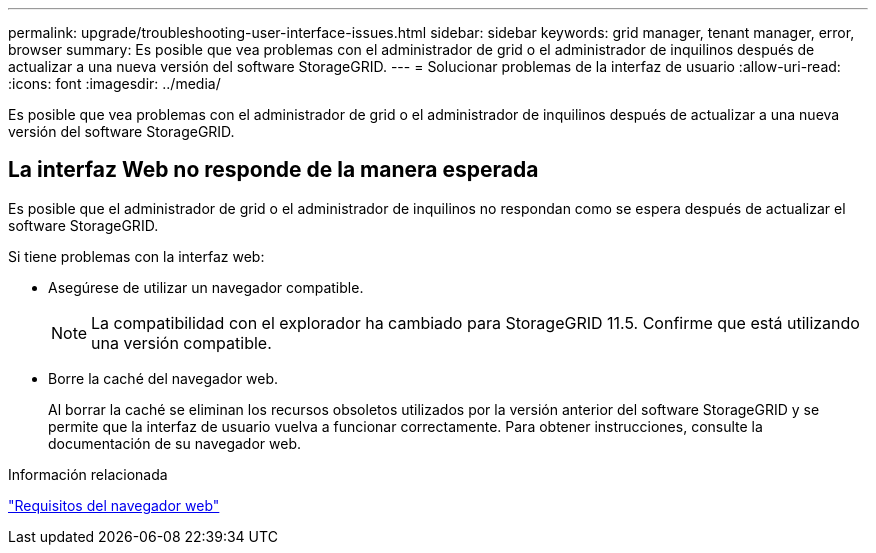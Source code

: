 ---
permalink: upgrade/troubleshooting-user-interface-issues.html 
sidebar: sidebar 
keywords: grid manager, tenant manager, error, browser 
summary: Es posible que vea problemas con el administrador de grid o el administrador de inquilinos después de actualizar a una nueva versión del software StorageGRID. 
---
= Solucionar problemas de la interfaz de usuario
:allow-uri-read: 
:icons: font
:imagesdir: ../media/


[role="lead"]
Es posible que vea problemas con el administrador de grid o el administrador de inquilinos después de actualizar a una nueva versión del software StorageGRID.



== La interfaz Web no responde de la manera esperada

Es posible que el administrador de grid o el administrador de inquilinos no respondan como se espera después de actualizar el software StorageGRID.

Si tiene problemas con la interfaz web:

* Asegúrese de utilizar un navegador compatible.
+

NOTE: La compatibilidad con el explorador ha cambiado para StorageGRID 11.5. Confirme que está utilizando una versión compatible.

* Borre la caché del navegador web.
+
Al borrar la caché se eliminan los recursos obsoletos utilizados por la versión anterior del software StorageGRID y se permite que la interfaz de usuario vuelva a funcionar correctamente. Para obtener instrucciones, consulte la documentación de su navegador web.



.Información relacionada
link:web-browser-requirements.html["Requisitos del navegador web"]
